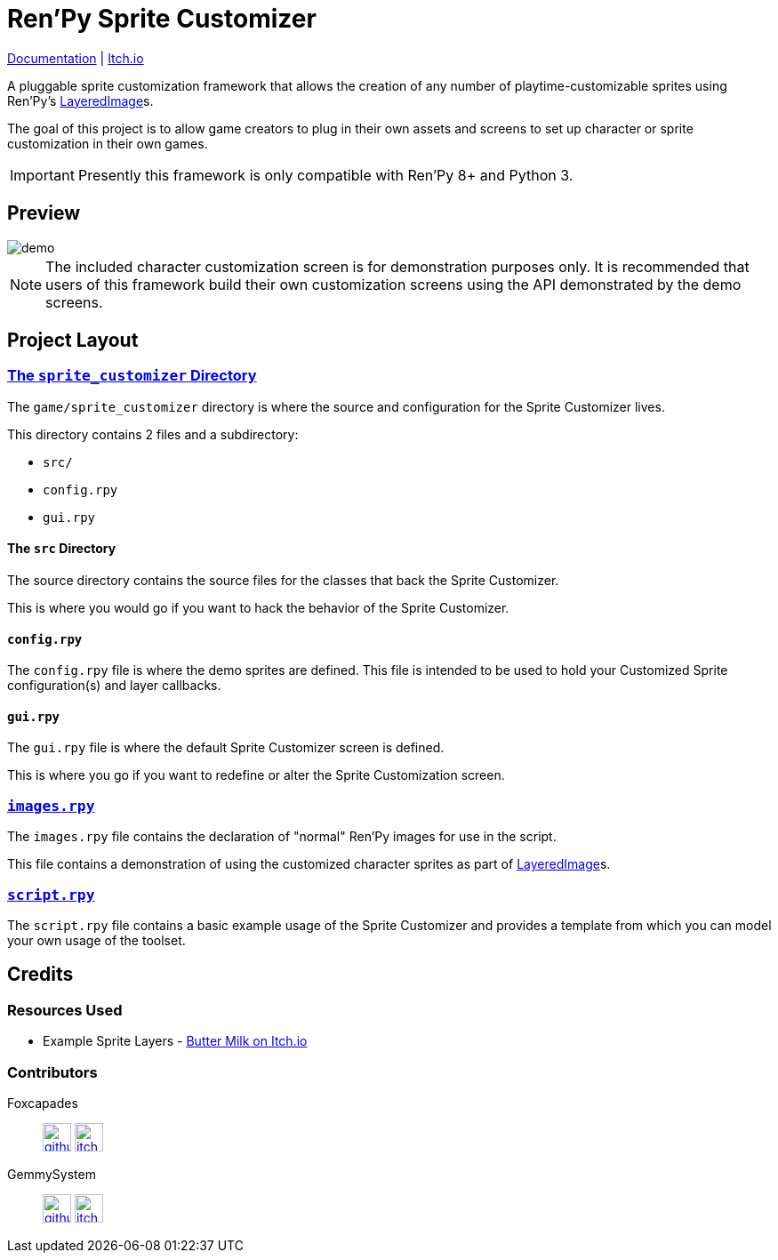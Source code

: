 = Ren'Py Sprite Customizer
:renpy-docs: https://www.renpy.org/doc/html

link:https://foxcapades.github.io/renpy-sprite-customizer/[Documentation] |
link:https://foxcapades.itch.io/renpy-sprite-customizer[Itch.io]


A pluggable sprite customization framework that allows the creation of any
number of playtime-customizable sprites using Ren'Py's
link:{renpy-docs}/layeredimage.html[LayeredImage]s.

The goal of this project is to allow game creators to plug in their own assets
and screens to set up character or sprite customization in their own games.

[IMPORTANT]
--
Presently this framework is only compatible with Ren'Py 8+ and Python 3.
--

== Preview

image::docs/previews/demo.gif[]

[NOTE]
--
The included character customization screen is for demonstration purposes only.
It is recommended that users of this framework build their own customization
screens using the API demonstrated by the demo screens.
--

== Project Layout

=== link:game/sprite_customizer[The `sprite_customizer` Directory]

The `game/sprite_customizer` directory is where the source and configuration for
the Sprite Customizer lives.

This directory contains 2 files and a subdirectory:

* `src/`
* `config.rpy`
* `gui.rpy`

==== The `src` Directory

The source directory contains the source files for the classes that back the
Sprite Customizer.

This is where you would go if you want to hack the behavior of the Sprite
Customizer.

==== `config.rpy`

The `config.rpy` file is where the demo sprites are defined.  This file is
intended to be used to hold your Customized Sprite configuration(s) and layer
callbacks.

==== `gui.rpy`

The `gui.rpy` file is where the default Sprite Customizer screen is defined.

This is where you go if you want to redefine or alter the Sprite Customization
screen.

=== link:game/images.rpy[`images.rpy`]

The `images.rpy` file contains the declaration of "normal" Ren'Py images for use
in the script.

This file contains a demonstration of using the customized character sprites as
part of link:{renpy-docs}/layeredimage.html[LayeredImage]s.

=== link:game/script.rpy[`script.rpy`]

The `script.rpy` file contains a basic example usage of the Sprite Customizer
and provides a template from which you can model your own usage of the toolset.

== Credits

=== Resources Used

* Example Sprite Layers - link:https://butterymilk.itch.io/awfully-sweet[Butter Milk on Itch.io]

=== Contributors

Foxcapades::
image:docs/assets/github.svg[width=32, link="https://github.com/Foxcapades"]
image:docs/assets/itch-io.svg[width=32, link="https://foxcapades.itch.io/"]

GemmySystem::
image:docs/assets/github.svg[width=32, link="https://github.com/GemmySystem"]
image:docs/assets/itch-io.svg[width=32, link="https://gemmysystem.itch.io/"]